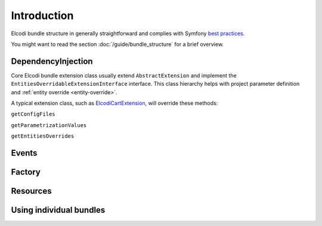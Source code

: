 Introduction
============

Elcodi bundle structure in generally straightforward and complies with Symfony `best practices`_.

You might want to read the section :doc:`/guide/bundle_structure` for a brief overview.

.. _dependencyinjection:

DependencyInjection
-------------------

Core Elcodi bundle extension class usually extend ``AbstractExtension`` and implement the ``EntitiesOverridableExtensionInterface`` interface.
This class hierarchy helps with project parameter definition and :ref:`entity override <entity-override>`.

A typical extension class, such as `ElcodiCartExtension`_, will override these methods:

``getConfigFiles``

``getParametrizationValues``

``getEntitiesOverrides``


Events
------

Factory
-------

Resources
---------


Using individual bundles
------------------------ 


.. _`best practices`: http://symfony.com/doc/current/cookbook/bundles/best_practices.html
.. _`ElcodiCartExtension`: https://github.com/elcodi/elcodi/blob/master/src/Elcodi/CartBundle/DependencyInjection/ElcodiCartExtension.php
